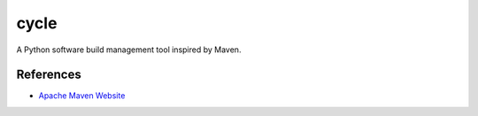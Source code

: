 =====
cycle
=====

A Python software build management tool inspired by Maven.

References
==========

* `Apache Maven Website <https://maven.apache.org>`_
